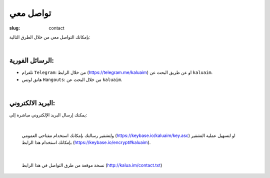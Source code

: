 تواصل معي
#########

:slug: contact

بإمكانك التواصل معي من خلال الطرق التالية:

|

الرسائل الفورية:
----------------

+ تلغرام ``Telegram``: من خلال الرابط (https://telegram.me/kaluaim) او عن طريق البحث عن ``kaluaim``.

+ هانق اوتس ``Hangouts``: من خلال البحث عن ``kaluaim``.

|

البريد الالكتروني:
------------------

يمكنك إرسال البريد الإلكتروني مباشرة إلى:

.. raw:: html

  <center>
      <a href="http://www.google.com/recaptcha/mailhide/d?k=01bORbraFoTrT6KYNphpMtVQ==&amp;c=HtWgNKIYtpsKl9H0siZtlonpYnPAxiEoaV_IKk_5qWM=" onclick="window.open('http://www.google.com/recaptcha/mailhide/d?k\x3d01bORbraFoTrT6KYNphpMtVQ\x3d\x3d\x26c\x3dHtWgNKIYtpsKl9H0siZtlonpYnPAxiEoaV_IKk_5qWM\x3d', '', 'toolbar=0,scrollbars=0,location=0,statusbar=0,menubar=0,resizable=0,width=500,height=300'); return false;" title="Reveal this e-mail address">k...</a>@gmail.com
  </center>

|

  ولتشفير رسالتك بإمكانك استخدام مفتاحي العمومي (https://keybase.io/kaluaim/key.asc) او لتسهيل عملية التشفير بإمكانك استخدام هذا الرابط (https://keybase.io/encrypt#kaluaim).

|

  نسخة موقعة من طرق التواصل في هذا الرابط (http://kalua.im/contact.txt)
